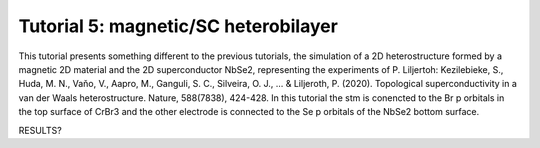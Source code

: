 
.. _tut5:

Tutorial 5: magnetic/SC heterobilayer
=====================================

This tutorial presents something different to the previous tutorials, the simulation of a 2D heterostructure formed by a magnetic 2D material and the 2D superconductor NbSe2, representing the experiments of P. Liljertoh:
Kezilebieke, S., Huda, M. N., Vaňo, V., Aapro, M., Ganguli, S. C., Silveira, O. J., ... & Liljeroth, P. (2020). Topological superconductivity in a van der Waals heterostructure. Nature, 588(7838), 424-428.
In this tutorial the stm is conencted to the Br p orbitals in the top surface of CrBr3 and the other electrode is connected to the Se p orbitals of the NbSe2 bottom surface.

RESULTS?
